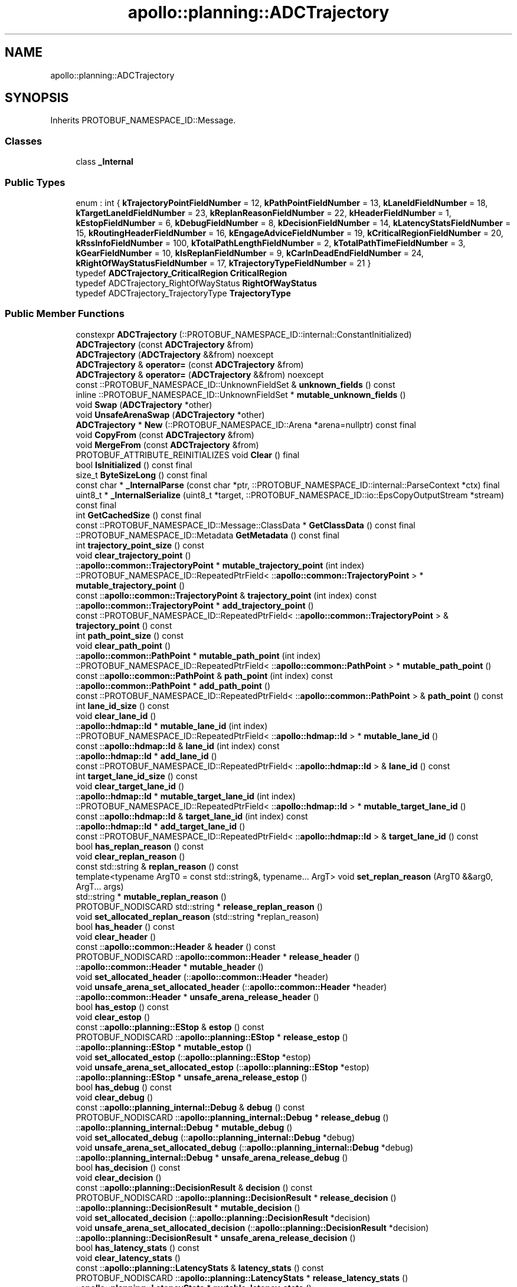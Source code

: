 .TH "apollo::planning::ADCTrajectory" 3 "Sun Sep 3 2023" "Version 8.0" "Cyber-Cmake" \" -*- nroff -*-
.ad l
.nh
.SH NAME
apollo::planning::ADCTrajectory
.SH SYNOPSIS
.br
.PP
.PP
Inherits PROTOBUF_NAMESPACE_ID::Message\&.
.SS "Classes"

.in +1c
.ti -1c
.RI "class \fB_Internal\fP"
.br
.in -1c
.SS "Public Types"

.in +1c
.ti -1c
.RI "enum : int { \fBkTrajectoryPointFieldNumber\fP = 12, \fBkPathPointFieldNumber\fP = 13, \fBkLaneIdFieldNumber\fP = 18, \fBkTargetLaneIdFieldNumber\fP = 23, \fBkReplanReasonFieldNumber\fP = 22, \fBkHeaderFieldNumber\fP = 1, \fBkEstopFieldNumber\fP = 6, \fBkDebugFieldNumber\fP = 8, \fBkDecisionFieldNumber\fP = 14, \fBkLatencyStatsFieldNumber\fP = 15, \fBkRoutingHeaderFieldNumber\fP = 16, \fBkEngageAdviceFieldNumber\fP = 19, \fBkCriticalRegionFieldNumber\fP = 20, \fBkRssInfoFieldNumber\fP = 100, \fBkTotalPathLengthFieldNumber\fP = 2, \fBkTotalPathTimeFieldNumber\fP = 3, \fBkGearFieldNumber\fP = 10, \fBkIsReplanFieldNumber\fP = 9, \fBkCarInDeadEndFieldNumber\fP = 24, \fBkRightOfWayStatusFieldNumber\fP = 17, \fBkTrajectoryTypeFieldNumber\fP = 21 }"
.br
.ti -1c
.RI "typedef \fBADCTrajectory_CriticalRegion\fP \fBCriticalRegion\fP"
.br
.ti -1c
.RI "typedef ADCTrajectory_RightOfWayStatus \fBRightOfWayStatus\fP"
.br
.ti -1c
.RI "typedef ADCTrajectory_TrajectoryType \fBTrajectoryType\fP"
.br
.in -1c
.SS "Public Member Functions"

.in +1c
.ti -1c
.RI "constexpr \fBADCTrajectory\fP (::PROTOBUF_NAMESPACE_ID::internal::ConstantInitialized)"
.br
.ti -1c
.RI "\fBADCTrajectory\fP (const \fBADCTrajectory\fP &from)"
.br
.ti -1c
.RI "\fBADCTrajectory\fP (\fBADCTrajectory\fP &&from) noexcept"
.br
.ti -1c
.RI "\fBADCTrajectory\fP & \fBoperator=\fP (const \fBADCTrajectory\fP &from)"
.br
.ti -1c
.RI "\fBADCTrajectory\fP & \fBoperator=\fP (\fBADCTrajectory\fP &&from) noexcept"
.br
.ti -1c
.RI "const ::PROTOBUF_NAMESPACE_ID::UnknownFieldSet & \fBunknown_fields\fP () const"
.br
.ti -1c
.RI "inline ::PROTOBUF_NAMESPACE_ID::UnknownFieldSet * \fBmutable_unknown_fields\fP ()"
.br
.ti -1c
.RI "void \fBSwap\fP (\fBADCTrajectory\fP *other)"
.br
.ti -1c
.RI "void \fBUnsafeArenaSwap\fP (\fBADCTrajectory\fP *other)"
.br
.ti -1c
.RI "\fBADCTrajectory\fP * \fBNew\fP (::PROTOBUF_NAMESPACE_ID::Arena *arena=nullptr) const final"
.br
.ti -1c
.RI "void \fBCopyFrom\fP (const \fBADCTrajectory\fP &from)"
.br
.ti -1c
.RI "void \fBMergeFrom\fP (const \fBADCTrajectory\fP &from)"
.br
.ti -1c
.RI "PROTOBUF_ATTRIBUTE_REINITIALIZES void \fBClear\fP () final"
.br
.ti -1c
.RI "bool \fBIsInitialized\fP () const final"
.br
.ti -1c
.RI "size_t \fBByteSizeLong\fP () const final"
.br
.ti -1c
.RI "const char * \fB_InternalParse\fP (const char *ptr, ::PROTOBUF_NAMESPACE_ID::internal::ParseContext *ctx) final"
.br
.ti -1c
.RI "uint8_t * \fB_InternalSerialize\fP (uint8_t *target, ::PROTOBUF_NAMESPACE_ID::io::EpsCopyOutputStream *stream) const final"
.br
.ti -1c
.RI "int \fBGetCachedSize\fP () const final"
.br
.ti -1c
.RI "const ::PROTOBUF_NAMESPACE_ID::Message::ClassData * \fBGetClassData\fP () const final"
.br
.ti -1c
.RI "::PROTOBUF_NAMESPACE_ID::Metadata \fBGetMetadata\fP () const final"
.br
.ti -1c
.RI "int \fBtrajectory_point_size\fP () const"
.br
.ti -1c
.RI "void \fBclear_trajectory_point\fP ()"
.br
.ti -1c
.RI "::\fBapollo::common::TrajectoryPoint\fP * \fBmutable_trajectory_point\fP (int index)"
.br
.ti -1c
.RI "::PROTOBUF_NAMESPACE_ID::RepeatedPtrField< ::\fBapollo::common::TrajectoryPoint\fP > * \fBmutable_trajectory_point\fP ()"
.br
.ti -1c
.RI "const ::\fBapollo::common::TrajectoryPoint\fP & \fBtrajectory_point\fP (int index) const"
.br
.ti -1c
.RI "::\fBapollo::common::TrajectoryPoint\fP * \fBadd_trajectory_point\fP ()"
.br
.ti -1c
.RI "const ::PROTOBUF_NAMESPACE_ID::RepeatedPtrField< ::\fBapollo::common::TrajectoryPoint\fP > & \fBtrajectory_point\fP () const"
.br
.ti -1c
.RI "int \fBpath_point_size\fP () const"
.br
.ti -1c
.RI "void \fBclear_path_point\fP ()"
.br
.ti -1c
.RI "::\fBapollo::common::PathPoint\fP * \fBmutable_path_point\fP (int index)"
.br
.ti -1c
.RI "::PROTOBUF_NAMESPACE_ID::RepeatedPtrField< ::\fBapollo::common::PathPoint\fP > * \fBmutable_path_point\fP ()"
.br
.ti -1c
.RI "const ::\fBapollo::common::PathPoint\fP & \fBpath_point\fP (int index) const"
.br
.ti -1c
.RI "::\fBapollo::common::PathPoint\fP * \fBadd_path_point\fP ()"
.br
.ti -1c
.RI "const ::PROTOBUF_NAMESPACE_ID::RepeatedPtrField< ::\fBapollo::common::PathPoint\fP > & \fBpath_point\fP () const"
.br
.ti -1c
.RI "int \fBlane_id_size\fP () const"
.br
.ti -1c
.RI "void \fBclear_lane_id\fP ()"
.br
.ti -1c
.RI "::\fBapollo::hdmap::Id\fP * \fBmutable_lane_id\fP (int index)"
.br
.ti -1c
.RI "::PROTOBUF_NAMESPACE_ID::RepeatedPtrField< ::\fBapollo::hdmap::Id\fP > * \fBmutable_lane_id\fP ()"
.br
.ti -1c
.RI "const ::\fBapollo::hdmap::Id\fP & \fBlane_id\fP (int index) const"
.br
.ti -1c
.RI "::\fBapollo::hdmap::Id\fP * \fBadd_lane_id\fP ()"
.br
.ti -1c
.RI "const ::PROTOBUF_NAMESPACE_ID::RepeatedPtrField< ::\fBapollo::hdmap::Id\fP > & \fBlane_id\fP () const"
.br
.ti -1c
.RI "int \fBtarget_lane_id_size\fP () const"
.br
.ti -1c
.RI "void \fBclear_target_lane_id\fP ()"
.br
.ti -1c
.RI "::\fBapollo::hdmap::Id\fP * \fBmutable_target_lane_id\fP (int index)"
.br
.ti -1c
.RI "::PROTOBUF_NAMESPACE_ID::RepeatedPtrField< ::\fBapollo::hdmap::Id\fP > * \fBmutable_target_lane_id\fP ()"
.br
.ti -1c
.RI "const ::\fBapollo::hdmap::Id\fP & \fBtarget_lane_id\fP (int index) const"
.br
.ti -1c
.RI "::\fBapollo::hdmap::Id\fP * \fBadd_target_lane_id\fP ()"
.br
.ti -1c
.RI "const ::PROTOBUF_NAMESPACE_ID::RepeatedPtrField< ::\fBapollo::hdmap::Id\fP > & \fBtarget_lane_id\fP () const"
.br
.ti -1c
.RI "bool \fBhas_replan_reason\fP () const"
.br
.ti -1c
.RI "void \fBclear_replan_reason\fP ()"
.br
.ti -1c
.RI "const std::string & \fBreplan_reason\fP () const"
.br
.ti -1c
.RI "template<typename ArgT0  = const std::string&, typename\&.\&.\&. ArgT> void \fBset_replan_reason\fP (ArgT0 &&arg0, ArgT\&.\&.\&. args)"
.br
.ti -1c
.RI "std::string * \fBmutable_replan_reason\fP ()"
.br
.ti -1c
.RI "PROTOBUF_NODISCARD std::string * \fBrelease_replan_reason\fP ()"
.br
.ti -1c
.RI "void \fBset_allocated_replan_reason\fP (std::string *replan_reason)"
.br
.ti -1c
.RI "bool \fBhas_header\fP () const"
.br
.ti -1c
.RI "void \fBclear_header\fP ()"
.br
.ti -1c
.RI "const ::\fBapollo::common::Header\fP & \fBheader\fP () const"
.br
.ti -1c
.RI "PROTOBUF_NODISCARD ::\fBapollo::common::Header\fP * \fBrelease_header\fP ()"
.br
.ti -1c
.RI "::\fBapollo::common::Header\fP * \fBmutable_header\fP ()"
.br
.ti -1c
.RI "void \fBset_allocated_header\fP (::\fBapollo::common::Header\fP *header)"
.br
.ti -1c
.RI "void \fBunsafe_arena_set_allocated_header\fP (::\fBapollo::common::Header\fP *header)"
.br
.ti -1c
.RI "::\fBapollo::common::Header\fP * \fBunsafe_arena_release_header\fP ()"
.br
.ti -1c
.RI "bool \fBhas_estop\fP () const"
.br
.ti -1c
.RI "void \fBclear_estop\fP ()"
.br
.ti -1c
.RI "const ::\fBapollo::planning::EStop\fP & \fBestop\fP () const"
.br
.ti -1c
.RI "PROTOBUF_NODISCARD ::\fBapollo::planning::EStop\fP * \fBrelease_estop\fP ()"
.br
.ti -1c
.RI "::\fBapollo::planning::EStop\fP * \fBmutable_estop\fP ()"
.br
.ti -1c
.RI "void \fBset_allocated_estop\fP (::\fBapollo::planning::EStop\fP *estop)"
.br
.ti -1c
.RI "void \fBunsafe_arena_set_allocated_estop\fP (::\fBapollo::planning::EStop\fP *estop)"
.br
.ti -1c
.RI "::\fBapollo::planning::EStop\fP * \fBunsafe_arena_release_estop\fP ()"
.br
.ti -1c
.RI "bool \fBhas_debug\fP () const"
.br
.ti -1c
.RI "void \fBclear_debug\fP ()"
.br
.ti -1c
.RI "const ::\fBapollo::planning_internal::Debug\fP & \fBdebug\fP () const"
.br
.ti -1c
.RI "PROTOBUF_NODISCARD ::\fBapollo::planning_internal::Debug\fP * \fBrelease_debug\fP ()"
.br
.ti -1c
.RI "::\fBapollo::planning_internal::Debug\fP * \fBmutable_debug\fP ()"
.br
.ti -1c
.RI "void \fBset_allocated_debug\fP (::\fBapollo::planning_internal::Debug\fP *debug)"
.br
.ti -1c
.RI "void \fBunsafe_arena_set_allocated_debug\fP (::\fBapollo::planning_internal::Debug\fP *debug)"
.br
.ti -1c
.RI "::\fBapollo::planning_internal::Debug\fP * \fBunsafe_arena_release_debug\fP ()"
.br
.ti -1c
.RI "bool \fBhas_decision\fP () const"
.br
.ti -1c
.RI "void \fBclear_decision\fP ()"
.br
.ti -1c
.RI "const ::\fBapollo::planning::DecisionResult\fP & \fBdecision\fP () const"
.br
.ti -1c
.RI "PROTOBUF_NODISCARD ::\fBapollo::planning::DecisionResult\fP * \fBrelease_decision\fP ()"
.br
.ti -1c
.RI "::\fBapollo::planning::DecisionResult\fP * \fBmutable_decision\fP ()"
.br
.ti -1c
.RI "void \fBset_allocated_decision\fP (::\fBapollo::planning::DecisionResult\fP *decision)"
.br
.ti -1c
.RI "void \fBunsafe_arena_set_allocated_decision\fP (::\fBapollo::planning::DecisionResult\fP *decision)"
.br
.ti -1c
.RI "::\fBapollo::planning::DecisionResult\fP * \fBunsafe_arena_release_decision\fP ()"
.br
.ti -1c
.RI "bool \fBhas_latency_stats\fP () const"
.br
.ti -1c
.RI "void \fBclear_latency_stats\fP ()"
.br
.ti -1c
.RI "const ::\fBapollo::planning::LatencyStats\fP & \fBlatency_stats\fP () const"
.br
.ti -1c
.RI "PROTOBUF_NODISCARD ::\fBapollo::planning::LatencyStats\fP * \fBrelease_latency_stats\fP ()"
.br
.ti -1c
.RI "::\fBapollo::planning::LatencyStats\fP * \fBmutable_latency_stats\fP ()"
.br
.ti -1c
.RI "void \fBset_allocated_latency_stats\fP (::\fBapollo::planning::LatencyStats\fP *latency_stats)"
.br
.ti -1c
.RI "void \fBunsafe_arena_set_allocated_latency_stats\fP (::\fBapollo::planning::LatencyStats\fP *latency_stats)"
.br
.ti -1c
.RI "::\fBapollo::planning::LatencyStats\fP * \fBunsafe_arena_release_latency_stats\fP ()"
.br
.ti -1c
.RI "bool \fBhas_routing_header\fP () const"
.br
.ti -1c
.RI "void \fBclear_routing_header\fP ()"
.br
.ti -1c
.RI "const ::\fBapollo::common::Header\fP & \fBrouting_header\fP () const"
.br
.ti -1c
.RI "PROTOBUF_NODISCARD ::\fBapollo::common::Header\fP * \fBrelease_routing_header\fP ()"
.br
.ti -1c
.RI "::\fBapollo::common::Header\fP * \fBmutable_routing_header\fP ()"
.br
.ti -1c
.RI "void \fBset_allocated_routing_header\fP (::\fBapollo::common::Header\fP *routing_header)"
.br
.ti -1c
.RI "void \fBunsafe_arena_set_allocated_routing_header\fP (::\fBapollo::common::Header\fP *routing_header)"
.br
.ti -1c
.RI "::\fBapollo::common::Header\fP * \fBunsafe_arena_release_routing_header\fP ()"
.br
.ti -1c
.RI "bool \fBhas_engage_advice\fP () const"
.br
.ti -1c
.RI "void \fBclear_engage_advice\fP ()"
.br
.ti -1c
.RI "const ::\fBapollo::common::EngageAdvice\fP & \fBengage_advice\fP () const"
.br
.ti -1c
.RI "PROTOBUF_NODISCARD ::\fBapollo::common::EngageAdvice\fP * \fBrelease_engage_advice\fP ()"
.br
.ti -1c
.RI "::\fBapollo::common::EngageAdvice\fP * \fBmutable_engage_advice\fP ()"
.br
.ti -1c
.RI "void \fBset_allocated_engage_advice\fP (::\fBapollo::common::EngageAdvice\fP *engage_advice)"
.br
.ti -1c
.RI "void \fBunsafe_arena_set_allocated_engage_advice\fP (::\fBapollo::common::EngageAdvice\fP *engage_advice)"
.br
.ti -1c
.RI "::\fBapollo::common::EngageAdvice\fP * \fBunsafe_arena_release_engage_advice\fP ()"
.br
.ti -1c
.RI "bool \fBhas_critical_region\fP () const"
.br
.ti -1c
.RI "void \fBclear_critical_region\fP ()"
.br
.ti -1c
.RI "const ::\fBapollo::planning::ADCTrajectory_CriticalRegion\fP & \fBcritical_region\fP () const"
.br
.ti -1c
.RI "PROTOBUF_NODISCARD ::\fBapollo::planning::ADCTrajectory_CriticalRegion\fP * \fBrelease_critical_region\fP ()"
.br
.ti -1c
.RI "::\fBapollo::planning::ADCTrajectory_CriticalRegion\fP * \fBmutable_critical_region\fP ()"
.br
.ti -1c
.RI "void \fBset_allocated_critical_region\fP (::\fBapollo::planning::ADCTrajectory_CriticalRegion\fP *critical_region)"
.br
.ti -1c
.RI "void \fBunsafe_arena_set_allocated_critical_region\fP (::\fBapollo::planning::ADCTrajectory_CriticalRegion\fP *critical_region)"
.br
.ti -1c
.RI "::\fBapollo::planning::ADCTrajectory_CriticalRegion\fP * \fBunsafe_arena_release_critical_region\fP ()"
.br
.ti -1c
.RI "bool \fBhas_rss_info\fP () const"
.br
.ti -1c
.RI "void \fBclear_rss_info\fP ()"
.br
.ti -1c
.RI "const ::\fBapollo::planning::RSSInfo\fP & \fBrss_info\fP () const"
.br
.ti -1c
.RI "PROTOBUF_NODISCARD ::\fBapollo::planning::RSSInfo\fP * \fBrelease_rss_info\fP ()"
.br
.ti -1c
.RI "::\fBapollo::planning::RSSInfo\fP * \fBmutable_rss_info\fP ()"
.br
.ti -1c
.RI "void \fBset_allocated_rss_info\fP (::\fBapollo::planning::RSSInfo\fP *rss_info)"
.br
.ti -1c
.RI "void \fBunsafe_arena_set_allocated_rss_info\fP (::\fBapollo::planning::RSSInfo\fP *rss_info)"
.br
.ti -1c
.RI "::\fBapollo::planning::RSSInfo\fP * \fBunsafe_arena_release_rss_info\fP ()"
.br
.ti -1c
.RI "bool \fBhas_total_path_length\fP () const"
.br
.ti -1c
.RI "void \fBclear_total_path_length\fP ()"
.br
.ti -1c
.RI "double \fBtotal_path_length\fP () const"
.br
.ti -1c
.RI "void \fBset_total_path_length\fP (double value)"
.br
.ti -1c
.RI "bool \fBhas_total_path_time\fP () const"
.br
.ti -1c
.RI "void \fBclear_total_path_time\fP ()"
.br
.ti -1c
.RI "double \fBtotal_path_time\fP () const"
.br
.ti -1c
.RI "void \fBset_total_path_time\fP (double value)"
.br
.ti -1c
.RI "bool \fBhas_gear\fP () const"
.br
.ti -1c
.RI "void \fBclear_gear\fP ()"
.br
.ti -1c
.RI "::apollo::canbus::Chassis_GearPosition \fBgear\fP () const"
.br
.ti -1c
.RI "void \fBset_gear\fP (::apollo::canbus::Chassis_GearPosition value)"
.br
.ti -1c
.RI "bool \fBhas_is_replan\fP () const"
.br
.ti -1c
.RI "void \fBclear_is_replan\fP ()"
.br
.ti -1c
.RI "bool \fBis_replan\fP () const"
.br
.ti -1c
.RI "void \fBset_is_replan\fP (bool value)"
.br
.ti -1c
.RI "bool \fBhas_car_in_dead_end\fP () const"
.br
.ti -1c
.RI "void \fBclear_car_in_dead_end\fP ()"
.br
.ti -1c
.RI "bool \fBcar_in_dead_end\fP () const"
.br
.ti -1c
.RI "void \fBset_car_in_dead_end\fP (bool value)"
.br
.ti -1c
.RI "bool \fBhas_right_of_way_status\fP () const"
.br
.ti -1c
.RI "void \fBclear_right_of_way_status\fP ()"
.br
.ti -1c
.RI "::apollo::planning::ADCTrajectory_RightOfWayStatus \fBright_of_way_status\fP () const"
.br
.ti -1c
.RI "void \fBset_right_of_way_status\fP (::apollo::planning::ADCTrajectory_RightOfWayStatus value)"
.br
.ti -1c
.RI "bool \fBhas_trajectory_type\fP () const"
.br
.ti -1c
.RI "void \fBclear_trajectory_type\fP ()"
.br
.ti -1c
.RI "::apollo::planning::ADCTrajectory_TrajectoryType \fBtrajectory_type\fP () const"
.br
.ti -1c
.RI "void \fBset_trajectory_type\fP (::apollo::planning::ADCTrajectory_TrajectoryType value)"
.br
.ti -1c
.RI "template<typename ArgT0 , typename\&.\&.\&. ArgT> PROTOBUF_ALWAYS_INLINE void \fBset_replan_reason\fP (ArgT0 &&arg0, ArgT\&.\&.\&. args)"
.br
.in -1c
.SS "Static Public Member Functions"

.in +1c
.ti -1c
.RI "static const ::PROTOBUF_NAMESPACE_ID::Descriptor * \fBdescriptor\fP ()"
.br
.ti -1c
.RI "static const ::PROTOBUF_NAMESPACE_ID::Descriptor * \fBGetDescriptor\fP ()"
.br
.ti -1c
.RI "static const ::PROTOBUF_NAMESPACE_ID::Reflection * \fBGetReflection\fP ()"
.br
.ti -1c
.RI "static const \fBADCTrajectory\fP & \fBdefault_instance\fP ()"
.br
.ti -1c
.RI "static const \fBADCTrajectory\fP * \fBinternal_default_instance\fP ()"
.br
.ti -1c
.RI "static bool \fBRightOfWayStatus_IsValid\fP (int value)"
.br
.ti -1c
.RI "static const ::PROTOBUF_NAMESPACE_ID::EnumDescriptor * \fBRightOfWayStatus_descriptor\fP ()"
.br
.ti -1c
.RI "template<typename T > static const std::string & \fBRightOfWayStatus_Name\fP (T enum_t_value)"
.br
.ti -1c
.RI "static bool \fBRightOfWayStatus_Parse\fP (::PROTOBUF_NAMESPACE_ID::ConstStringParam name, RightOfWayStatus *value)"
.br
.ti -1c
.RI "static bool \fBTrajectoryType_IsValid\fP (int value)"
.br
.ti -1c
.RI "static const ::PROTOBUF_NAMESPACE_ID::EnumDescriptor * \fBTrajectoryType_descriptor\fP ()"
.br
.ti -1c
.RI "template<typename T > static const std::string & \fBTrajectoryType_Name\fP (T enum_t_value)"
.br
.ti -1c
.RI "static bool \fBTrajectoryType_Parse\fP (::PROTOBUF_NAMESPACE_ID::ConstStringParam name, TrajectoryType *value)"
.br
.in -1c
.SS "Static Public Attributes"

.in +1c
.ti -1c
.RI "static constexpr int \fBkIndexInFileMessages\fP"
.br
.ti -1c
.RI "static const ClassData \fB_class_data_\fP"
.br
.ti -1c
.RI "static constexpr RightOfWayStatus \fBUNPROTECTED\fP"
.br
.ti -1c
.RI "static constexpr RightOfWayStatus \fBPROTECTED\fP"
.br
.ti -1c
.RI "static constexpr RightOfWayStatus \fBRightOfWayStatus_MIN\fP"
.br
.ti -1c
.RI "static constexpr RightOfWayStatus \fBRightOfWayStatus_MAX\fP"
.br
.ti -1c
.RI "static constexpr int \fBRightOfWayStatus_ARRAYSIZE\fP"
.br
.ti -1c
.RI "static constexpr TrajectoryType \fBUNKNOWN\fP"
.br
.ti -1c
.RI "static constexpr TrajectoryType \fBNORMAL\fP"
.br
.ti -1c
.RI "static constexpr TrajectoryType \fBPATH_FALLBACK\fP"
.br
.ti -1c
.RI "static constexpr TrajectoryType \fBSPEED_FALLBACK\fP"
.br
.ti -1c
.RI "static constexpr TrajectoryType \fBPATH_REUSED\fP"
.br
.ti -1c
.RI "static constexpr TrajectoryType \fBTrajectoryType_MIN\fP"
.br
.ti -1c
.RI "static constexpr TrajectoryType \fBTrajectoryType_MAX\fP"
.br
.ti -1c
.RI "static constexpr int \fBTrajectoryType_ARRAYSIZE\fP"
.br
.in -1c
.SS "Protected Member Functions"

.in +1c
.ti -1c
.RI "\fBADCTrajectory\fP (::PROTOBUF_NAMESPACE_ID::Arena *arena, bool is_message_owned=false)"
.br
.in -1c
.SS "Friends"

.in +1c
.ti -1c
.RI "class \fB::PROTOBUF_NAMESPACE_ID::internal::AnyMetadata\fP"
.br
.ti -1c
.RI "template<typename T > class \fB::PROTOBUF_NAMESPACE_ID::Arena::InternalHelper\fP"
.br
.ti -1c
.RI "struct \fB::TableStruct_modules_2fcommon_5fmsgs_2fplanning_5fmsgs_2fplanning_2eproto\fP"
.br
.ti -1c
.RI "void \fBswap\fP (\fBADCTrajectory\fP &a, \fBADCTrajectory\fP &b)"
.br
.in -1c
.SH "Member Data Documentation"
.PP 
.SS "const ::PROTOBUF_NAMESPACE_ID::Message::ClassData apollo::planning::ADCTrajectory::_class_data_\fC [static]\fP"
\fBInitial value:\fP
.PP
.nf
= {
    ::PROTOBUF_NAMESPACE_ID::Message::CopyWithSizeCheck,
    ADCTrajectory::MergeImpl
}
.fi
.SS "constexpr int apollo::planning::ADCTrajectory::kIndexInFileMessages\fC [static]\fP, \fC [constexpr]\fP"
\fBInitial value:\fP
.PP
.nf
=
    5
.fi
.SS "constexpr ADCTrajectory_TrajectoryType apollo::planning::ADCTrajectory::NORMAL\fC [static]\fP, \fC [constexpr]\fP"
\fBInitial value:\fP
.PP
.nf
=
    ADCTrajectory_TrajectoryType_NORMAL
.fi
.SS "constexpr ADCTrajectory_TrajectoryType apollo::planning::ADCTrajectory::PATH_FALLBACK\fC [static]\fP, \fC [constexpr]\fP"
\fBInitial value:\fP
.PP
.nf
=
    ADCTrajectory_TrajectoryType_PATH_FALLBACK
.fi
.SS "constexpr ADCTrajectory_TrajectoryType apollo::planning::ADCTrajectory::PATH_REUSED\fC [static]\fP, \fC [constexpr]\fP"
\fBInitial value:\fP
.PP
.nf
=
    ADCTrajectory_TrajectoryType_PATH_REUSED
.fi
.SS "constexpr ADCTrajectory_RightOfWayStatus apollo::planning::ADCTrajectory::PROTECTED\fC [static]\fP, \fC [constexpr]\fP"
\fBInitial value:\fP
.PP
.nf
=
    ADCTrajectory_RightOfWayStatus_PROTECTED
.fi
.SS "constexpr int apollo::planning::ADCTrajectory::RightOfWayStatus_ARRAYSIZE\fC [static]\fP, \fC [constexpr]\fP"
\fBInitial value:\fP
.PP
.nf
=
    ADCTrajectory_RightOfWayStatus_RightOfWayStatus_ARRAYSIZE
.fi
.SS "constexpr ADCTrajectory_RightOfWayStatus apollo::planning::ADCTrajectory::RightOfWayStatus_MAX\fC [static]\fP, \fC [constexpr]\fP"
\fBInitial value:\fP
.PP
.nf
=
    ADCTrajectory_RightOfWayStatus_RightOfWayStatus_MAX
.fi
.SS "constexpr ADCTrajectory_RightOfWayStatus apollo::planning::ADCTrajectory::RightOfWayStatus_MIN\fC [static]\fP, \fC [constexpr]\fP"
\fBInitial value:\fP
.PP
.nf
=
    ADCTrajectory_RightOfWayStatus_RightOfWayStatus_MIN
.fi
.SS "constexpr ADCTrajectory_TrajectoryType apollo::planning::ADCTrajectory::SPEED_FALLBACK\fC [static]\fP, \fC [constexpr]\fP"
\fBInitial value:\fP
.PP
.nf
=
    ADCTrajectory_TrajectoryType_SPEED_FALLBACK
.fi
.SS "constexpr int apollo::planning::ADCTrajectory::TrajectoryType_ARRAYSIZE\fC [static]\fP, \fC [constexpr]\fP"
\fBInitial value:\fP
.PP
.nf
=
    ADCTrajectory_TrajectoryType_TrajectoryType_ARRAYSIZE
.fi
.SS "constexpr ADCTrajectory_TrajectoryType apollo::planning::ADCTrajectory::TrajectoryType_MAX\fC [static]\fP, \fC [constexpr]\fP"
\fBInitial value:\fP
.PP
.nf
=
    ADCTrajectory_TrajectoryType_TrajectoryType_MAX
.fi
.SS "constexpr ADCTrajectory_TrajectoryType apollo::planning::ADCTrajectory::TrajectoryType_MIN\fC [static]\fP, \fC [constexpr]\fP"
\fBInitial value:\fP
.PP
.nf
=
    ADCTrajectory_TrajectoryType_TrajectoryType_MIN
.fi
.SS "constexpr ADCTrajectory_TrajectoryType apollo::planning::ADCTrajectory::UNKNOWN\fC [static]\fP, \fC [constexpr]\fP"
\fBInitial value:\fP
.PP
.nf
=
    ADCTrajectory_TrajectoryType_UNKNOWN
.fi
.SS "constexpr ADCTrajectory_RightOfWayStatus apollo::planning::ADCTrajectory::UNPROTECTED\fC [static]\fP, \fC [constexpr]\fP"
\fBInitial value:\fP
.PP
.nf
=
    ADCTrajectory_RightOfWayStatus_UNPROTECTED
.fi


.SH "Author"
.PP 
Generated automatically by Doxygen for Cyber-Cmake from the source code\&.
